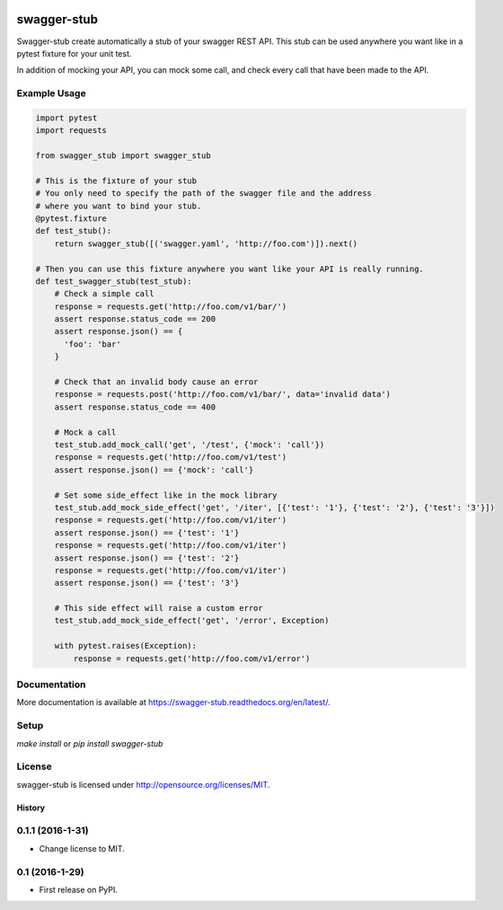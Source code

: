 .. image:: https://travis-ci.org/Trax-air/swagger-stub.svg?branch=master
   :alt: Travis status
   :target: https://travis-ci.org/Trax-air/swagger-stub

swagger-stub
==============

Swagger-stub create automatically a stub of your swagger REST API. This stub can be used anywhere you want like in a pytest fixture for your unit test.

In addition of mocking your API, you can mock some call, and check every call that have been made to the API.

Example Usage
-------------

.. code:: python

  import pytest
  import requests

  from swagger_stub import swagger_stub

  # This is the fixture of your stub
  # You only need to specify the path of the swagger file and the address
  # where you want to bind your stub.
  @pytest.fixture
  def test_stub():
      return swagger_stub([('swagger.yaml', 'http://foo.com')]).next()

  # Then you can use this fixture anywhere you want like your API is really running.
  def test_swagger_stub(test_stub):
      # Check a simple call
      response = requests.get('http://foo.com/v1/bar/')
      assert response.status_code == 200
      assert response.json() == {
        'foo': 'bar'
      }

      # Check that an invalid body cause an error
      response = requests.post('http://foo.com/v1/bar/', data='invalid data')
      assert response.status_code == 400

      # Mock a call
      test_stub.add_mock_call('get', '/test', {'mock': 'call'})
      response = requests.get('http://foo.com/v1/test')
      assert response.json() == {'mock': 'call'}

      # Set some side_effect like in the mock library
      test_stub.add_mock_side_effect('get', '/iter', [{'test': '1'}, {'test': '2'}, {'test': '3'}])
      response = requests.get('http://foo.com/v1/iter')
      assert response.json() == {'test': '1'}
      response = requests.get('http://foo.com/v1/iter')
      assert response.json() == {'test': '2'}
      response = requests.get('http://foo.com/v1/iter')
      assert response.json() == {'test': '3'}

      # This side effect will raise a custom error
      test_stub.add_mock_side_effect('get', '/error', Exception)

      with pytest.raises(Exception):
          response = requests.get('http://foo.com/v1/error')

Documentation
-------------

More documentation is available at https://swagger-stub.readthedocs.org/en/latest/.

Setup
-----

`make install` or `pip install swagger-stub`

License
-------

swagger-stub is licensed under http://opensource.org/licenses/MIT.


=======
History
=======

0.1.1 (2016-1-31)
------------------

* Change license to MIT.

0.1 (2016-1-29)
------------------

* First release on PyPI.


